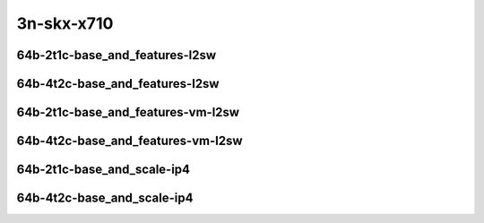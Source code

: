 
.. raw:: latex

    \clearpage

.. raw:: html

    <script type="text/javascript">

        function getDocHeight(doc) {
            doc = doc || document;
            var body = doc.body, html = doc.documentElement;
            var height = Math.max( body.scrollHeight, body.offsetHeight,
                html.clientHeight, html.scrollHeight, html.offsetHeight );
            return height;
        }

        function setIframeHeight(id) {
            var ifrm = document.getElementById(id);
            var doc = ifrm.contentDocument? ifrm.contentDocument:
                ifrm.contentWindow.document;
            ifrm.style.visibility = 'hidden';
            ifrm.style.height = "10px"; // reset to minimal height ...
            // IE opt. for bing/msn needs a bit added or scrollbar appears
            ifrm.style.height = getDocHeight( doc ) + 4 + "px";
            ifrm.style.visibility = 'visible';
        }

    </script>

3n-skx-x710
~~~~~~~~~~~

64b-2t1c-base_and_features-l2sw
-------------------------------

.. raw:: html

    <center>
    <iframe id="ifrm25" onload="setIframeHeight(this.id)" width="700" frameborder="0" scrolling="no" src="../../_static/vpp/vhost-l2sw-3n-skx-x710-64b-2t1c-base_and_features-ndr-lat.html"></iframe>
    <p><br></p>
    </center>

.. raw:: latex

    \begin{figure}[H]
        \centering
            \graphicspath{{../_build/_static/vpp/}}
            \includegraphics[clip, trim=0cm 0cm 5cm 0cm, width=0.70\textwidth]{vhost-l2sw-3n-skx-x710-64b-2t1c-base_and_features-ndr-lat}
            \label{fig:vhost-l2sw-3n-skx-x710-64b-2t1c-base_and_features-ndr-lat}
    \end{figure}

.. raw:: latex

    \clearpage

64b-4t2c-base_and_features-l2sw
-------------------------------

.. raw:: html

    <center>
    <iframe id="ifrm26" onload="setIframeHeight(this.id)" width="700" frameborder="0" scrolling="no" src="../../_static/vpp/vhost-l2sw-3n-skx-x710-64b-4t2c-base_and_features-ndr-lat.html"></iframe>
    <p><br></p>
    </center>

.. raw:: latex

    \begin{figure}[H]
        \centering
            \graphicspath{{../_build/_static/vpp/}}
            \includegraphics[clip, trim=0cm 0cm 5cm 0cm, width=0.70\textwidth]{vhost-l2sw-3n-skx-x710-64b-4t2c-base_and_features-ndr-lat}
            \label{fig:vhost-l2sw-3n-skx-x710-64b-4t2c-base_and_features-ndr-lat}
    \end{figure}

.. raw:: latex

    \clearpage

64b-2t1c-base_and_features-vm-l2sw
----------------------------------

.. raw:: html

    <center>
    <iframe id="ifrm29" onload="setIframeHeight(this.id)" width="700" frameborder="0" scrolling="no" src="../../_static/vpp/vhost-l2sw-3n-skx-x710-64b-2t1c-base_and_features-vm-ndr-lat.html"></iframe>
    <p><br></p>
    </center>

.. raw:: latex

    \begin{figure}[H]
        \centering
            \graphicspath{{../_build/_static/vpp/}}
            \includegraphics[clip, trim=0cm 0cm 5cm 0cm, width=0.70\textwidth]{vhost-l2sw-3n-skx-x710-64b-2t1c-base_and_features-vm-ndr-lat}
            \label{fig:vhost-l2sw-3n-skx-x710-64b-2t1c-base_and_features-vm-ndr-lat}
    \end{figure}

.. raw:: latex

    \clearpage

64b-4t2c-base_and_features-vm-l2sw
----------------------------------

.. raw:: html

    <center>
    <iframe id="ifrm30" onload="setIframeHeight(this.id)" width="700" frameborder="0" scrolling="no" src="../../_static/vpp/vhost-l2sw-3n-skx-x710-64b-4t2c-base_and_features-vm-ndr-lat.html"></iframe>
    <p><br></p>
    </center>

.. raw:: latex

    \begin{figure}[H]
        \centering
            \graphicspath{{../_build/_static/vpp/}}
            \includegraphics[clip, trim=0cm 0cm 5cm 0cm, width=0.70\textwidth]{vhost-l2sw-3n-skx-x710-64b-4t2c-base_and_features-vm-ndr-lat}
            \label{fig:vhost-l2sw-3n-skx-x710-64b-4t2c-base_and_features-vm-ndr-lat}
    \end{figure}

.. raw:: latex

    \clearpage

64b-2t1c-base_and_scale-ip4
---------------------------

.. raw:: html

    <center>
    <iframe id="ifrm31" onload="setIframeHeight(this.id)" width="700" frameborder="0" scrolling="no" src="../../_static/vpp/vhost-ip4-3n-skx-x710-64b-2t1c-base_and_scale-ndr-lat.html"></iframe>
    <p><br></p>
    </center>

.. raw:: latex

    \begin{figure}[H]
        \centering
            \graphicspath{{../_build/_static/vpp/}}
            \includegraphics[clip, trim=0cm 0cm 5cm 0cm, width=0.70\textwidth]{vhost-ip4-3n-skx-x710-64b-2t1c-base_and_scale-ndr-lat}
            \label{fig:vhost-ip4-3n-skx-x710-64b-2t1c-base_and_scale-ndr-lat}
    \end{figure}

.. raw:: latex

    \clearpage

64b-4t2c-base_and_scale-ip4
---------------------------

.. raw:: html

    <center>
    <iframe id="ifrm32" onload="setIframeHeight(this.id)" width="700" frameborder="0" scrolling="no" src="../../_static/vpp/vhost-ip4-3n-skx-x710-64b-4t2c-base_and_scale-ndr-lat.html"></iframe>
    <p><br></p>
    </center>

.. raw:: latex

    \begin{figure}[H]
        \centering
            \graphicspath{{../_build/_static/vpp/}}
            \includegraphics[clip, trim=0cm 0cm 5cm 0cm, width=0.70\textwidth]{vhost-ip4-3n-skx-x710-64b-4t2c-base_and_scale-ndr-lat}
            \label{fig:vhost-ip4-3n-skx-x710-64b-4t2c-base_and_scale-ndr-lat}
    \end{figure}

